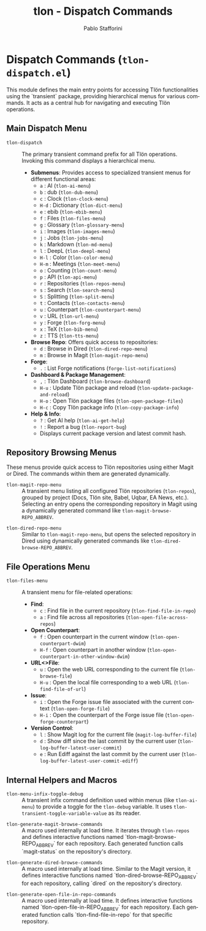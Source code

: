 #+title: tlon - Dispatch Commands
#+author: Pablo Stafforini
#+EXCLUDE_TAGS: noexport
#+language: en
#+options: ':t toc:nil author:t email:t num:t
#+startup: content
#+texinfo_header: @set MAINTAINERSITE @uref{https://github.com/tlon-team/tlon,maintainer webpage}
#+texinfo_header: @set MAINTAINER Pablo Stafforini
#+texinfo_header: @set MAINTAINEREMAIL @email{pablo@tlon.team}
#+texinfo_header: @set MAINTAINERCONTACT @uref{mailto:pablo@tlon.team,contact the maintainer}
#+texinfo: @insertcopying
* Dispatch Commands (=tlon-dispatch.el=)
:PROPERTIES:
:CUSTOM_ID: h:tlon-dispatch
:END:

This module defines the main entry points for accessing Tlön functionalities using the `transient` package, providing hierarchical menus for various commands. It acts as a central hub for navigating and executing Tlön operations.

** Main Dispatch Menu
:PROPERTIES:
:CUSTOM_ID: h:tlon-dispatch-main
:END:

#+findex: tlon-dispatch
+ ~tlon-dispatch~ :: The primary transient command prefix for all Tlön operations. Invoking this command displays a hierarchical menu.
  - *Submenus*: Provides access to specialized transient menus for different functional areas:
    - =a= : AI (~tlon-ai-menu~)
    - =b= : dub (~tlon-dub-menu~)
    - =c= : Clock (~tlon-clock-menu~)
    - =H-d= : Dictionary (~tlon-dict-menu~)
    - =e= : ebib (~tlon-ebib-menu~)
    - =f= : Files (~tlon-files-menu~)
    - =g= : Glossary (~tlon-glossary-menu~)
    - =i= : Images (~tlon-images-menu~)
    - =j= : Jobs (~tlon-jobs-menu~)
    - =k= : Markdown (~tlon-md-menu~)
    - =l= : DeepL (~tlon-deepl-menu~)
    - =H-l= : Color (~tlon-color-menu~)
    - =H-m= : Meetings (~tlon-meet-menu~)
    - =o= : Counting (~tlon-count-menu~)
    - =p= : API (~tlon-api-menu~)
    - =r= : Repositories (~tlon-repos-menu~)
    - =s= : Search (~tlon-search-menu~)
    - =S= : Splitting (~tlon-split-menu~)
    - =t= : Contacts (~tlon-contacts-menu~)
    - =u= : Counterpart (~tlon-counterpart-menu~)
    - =v= : URL (~tlon-url-menu~)
    - =y= : Forge (~tlon-forg-menu~)
    - =x= : TeX (~tlon-bib-menu~)
    - =z= : TTS (~tlon-tts-menu~)
  - *Browse Repo*: Offers quick access to repositories:
    - =d= : Browse in Dired (~tlon-dired-repo-menu~)
    - =m= : Browse in Magit (~tlon-magit-repo-menu~)
  - *Forge*:
    - =.= : List Forge notifications (~forge-list-notifications~)
  - *Dashboard & Package Management*:
    - =,= : Tlön Dashboard (~tlon-browse-dashboard~)
    - =H-u= : Update Tlön package and reload (~tlon-update-package-and-reload~)
    - =H-o= : Open Tlön package files (~tlon-open-package-files~)
    - =H-c= : Copy Tlön package info (~tlon-copy-package-info~)
  - *Help & Info*:
    - =?= : Get AI help (~tlon-ai-get-help~)
    - =!= : Report a bug (~tlon-report-bug~)
    - Displays current package version and latest commit hash.

** Repository Browsing Menus
:PROPERTIES:
:CUSTOM_ID: h:tlon-dispatch-repos
:END:

These menus provide quick access to Tlön repositories using either Magit or Dired. The commands within them are generated dynamically.

#+findex: tlon-magit-repo-menu
+ ~tlon-magit-repo-menu~ :: A transient menu listing all configured Tlön repositories (~tlon-repos~), grouped by project (Docs, Tlön site, Babel, Uqbar, EA News, etc.). Selecting an entry opens the corresponding repository in Magit using a dynamically generated command like ~tlon-magit-browse-REPO_ABBREV~.

#+findex: tlon-dired-repo-menu
+ ~tlon-dired-repo-menu~ :: Similar to ~tlon-magit-repo-menu~, but opens the selected repository in Dired using dynamically generated commands like ~tlon-dired-browse-REPO_ABBREV~.

** File Operations Menu
:PROPERTIES:
:CUSTOM_ID: h:tlon-dispatch-files
:END:

#+findex: tlon-files-menu
+ ~tlon-files-menu~ :: A transient menu for file-related operations:
  - *Find*:
    - =c= : Find file in the current repository (~tlon-find-file-in-repo~)
    - =a= : Find file across all repositories (~tlon-open-file-across-repos~)
  - *Open Counterpart*:
    - =f= : Open counterpart in the current window (~tlon-open-counterpart-dwim~)
    - =H-f= : Open counterpart in another window (~tlon-open-counterpart-in-other-window-dwim~)
  - *URL<>File*:
    - =u= : Open the web URL corresponding to the current file (~tlon-browse-file~)
    - =H-u= : Open the local file corresponding to a web URL (~tlon-find-file-of-url~)
  - *Issue*:
    - =i= : Open the Forge issue file associated with the current context (~tlon-open-forge-file~)
    - =H-i= : Open the counterpart of the Forge issue file (~tlon-open-forge-counterpart~)
  - *Version Control*:
    - =l= : Show Magit log for the current file (~magit-log-buffer-file~)
    - =d= : Show diff since the last commit by the current user (~tlon-log-buffer-latest-user-commit~)
    - =e= : Run Ediff against the last commit by the current user (~tlon-log-buffer-latest-user-commit-ediff~)

** Internal Helpers and Macros
:PROPERTIES:
:CUSTOM_ID: h:tlon-dispatch-internals
:END:

#+findex: tlon-menu-infix-toggle-debug
+ ~tlon-menu-infix-toggle-debug~ :: A transient infix command definition used within menus (like ~tlon-ai-menu~) to provide a toggle for the ~tlon-debug~ variable. It uses ~tlon-transient-toggle-variable-value~ as its reader.

#+findex: tlon-generate-magit-browse-commands
+ ~tlon-generate-magit-browse-commands~ :: A macro used internally at load time. It iterates through ~tlon-repos~ and defines interactive functions named `tlon-magit-browse-REPO_ABBREV` for each repository. Each generated function calls `magit-status` on the repository's directory.

#+findex: tlon-generate-dired-browse-commands
+ ~tlon-generate-dired-browse-commands~ :: A macro used internally at load time. Similar to the Magit version, it defines interactive functions named `tlon-dired-browse-REPO_ABBREV` for each repository, calling `dired` on the repository's directory.

#+findex: tlon-generate-open-file-in-repo-commands
+ ~tlon-generate-open-file-in-repo-commands~ :: A macro used internally at load time. It defines interactive functions named `tlon-open-file-in-REPO_ABBREV` for each repository. Each generated function calls `tlon-find-file-in-repo` for that specific repository.
